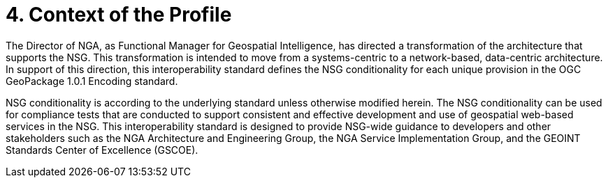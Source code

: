 = 4.  Context of the Profile

The Director of NGA, as Functional Manager for Geospatial Intelligence, has directed a transformation of the architecture that supports the NSG. This transformation is intended to move from a systems-centric to a network-based, data-centric architecture. In support of this direction, this interoperability standard defines the NSG conditionality for each unique provision in the OGC GeoPackage 1.0.1 Encoding standard.

NSG conditionality is according to the underlying standard unless otherwise modified herein. The NSG conditionality can be used for compliance tests that are conducted to support consistent and effective development and use of geospatial web-based services in the NSG. This interoperability standard is designed to provide NSG-wide guidance to developers and other stakeholders such as the NGA Architecture and Engineering Group, the NGA Service Implementation Group, and the GEOINT Standards Center of Excellence (GSCOE).
